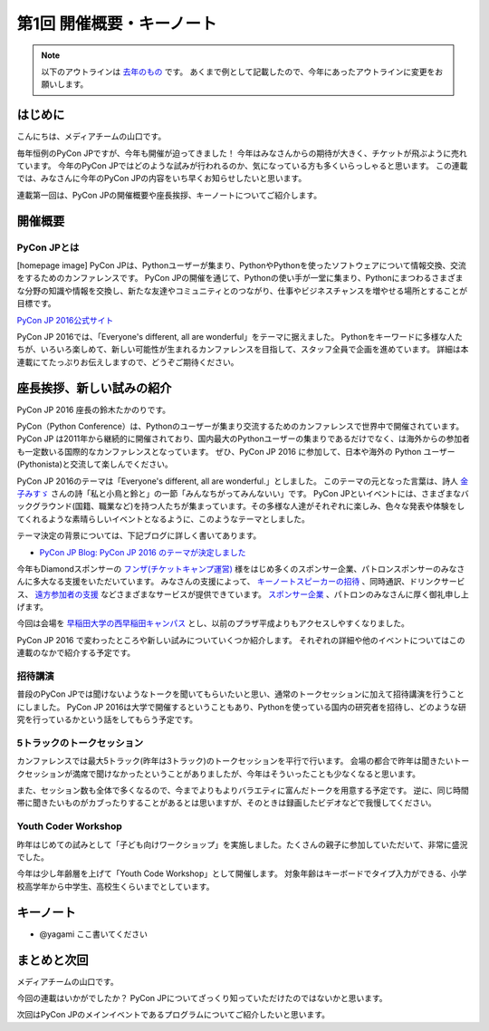 ================================
第1回 開催概要・キーノート
================================

.. note::
   以下のアウトラインは `去年のもの <https://codezine.jp/article/detail/8923>`_ です。
   あくまで例として記載したので、今年にあったアウトラインに変更をお願いします。

はじめに
===========
こんにちは、メディアチームの山口です。

毎年恒例のPyCon JPですが、今年も開催が迫ってきました！
今年はみなさんからの期待が大きく、チケットが飛ぶように売れています。
今年のPyCon JPではどのような試みが行われるのか、気になっている方も多くいらっしゃると思います。
この連載では、みなさんに今年のPyCon JPの内容をいち早くお知らせしたいと思います。

連載第一回は、PyCon JPの開催概要や座長挨拶、キーノートについてご紹介します。

開催概要
==========

PyCon JPとは
--------------
[homepage image]
PyCon JPは、Pythonユーザーが集まり、PythonやPythonを使ったソフトウェアについて情報交換、交流をするためのカンファレンスです。
PyCon JPの開催を通じて、Pythonの使い手が一堂に集まり、Pythonにまつわるさまざまな分野の知識や情報を交換し、新たな友達やコミュニティとのつながり、仕事やビジネスチャンスを増やせる場所とすることが目標です。

`PyCon JP 2016公式サイト <https://pycon.jp/2016/ja/>`_

PyCon JP 2016では、「Everyone's different, all are wonderful」をテーマに据えました。
Pythonをキーワードに多様な人たちが、いろいろ楽しめて、新しい可能性が生まれるカンファレンスを目指して、スタッフ全員で企画を進めています。
詳細は本連載にてたっぷりお伝えしますので、どうぞご期待ください。

座長挨拶、新しい試みの紹介
============================
PyCon JP 2016 座長の鈴木たかのりです。

PyCon（Python Conference）は、Pythonのユーザーが集まり交流するためのカンファレンスで世界中で開催されています。
PyCon JP は2011年から継続的に開催されており、国内最大のPythonユーザーの集まりであるだけでなく、は海外からの参加者も一定数いる国際的なカンファレンスとなっています。
ぜひ、PyCon JP 2016 に参加して、日本や海外の Python ユーザー(Pythonista)と交流して楽しんでください。

PyCon JP 2016のテーマは「Everyone's different, all are wonderful.」としました。
このテーマの元となった言葉は、詩人 `金子みすゞ <https://ja.wikipedia.org/wiki/%E9%87%91%E5%AD%90%E3%81%BF%E3%81%99%E3%82%9E>`_ さんの詩「私と小鳥と鈴と」の一節「みんなちがってみんないい」です。
PyCon JPといイベントには、さまざまなバックグラウンド(国籍、職業など)を持つ人たちが集まっています。その多様な人達がそれぞれに楽しみ、色々な発表や体験をしてくれるような素晴らしいイベントとなるように、このようなテーマとしました。

テーマ決定の背景については、下記ブログに詳しく書いてあります。

- `PyCon JP Blog: PyCon JP 2016 のテーマが決定しました <http://pyconjp.blogspot.jp/2016/02/theme-of-pyconjp2016.html>`_

今年もDiamondスポンサーの `フンザ(チケットキャンプ運営) <https://hunza.jp/>`_ 様をはじめ多くのスポンサー企業、パトロンスポンサーのみなさんに多大なる支援をいただいています。
みなさんの支援によって、 `キーノートスピーカーの招待 <https://pycon.jp/2016/ja/keynote/>`_ 、同時通訳、ドリンクサービス、 `遠方参加者の支援 <https://pycon.jp/2016/ja/registration/support/>`_ などさまざまなサービスが提供できています。
`スポンサー企業 <https://pycon.jp/2016/ja/sponsors/>`_ 、パトロンのみなさんに厚く御礼申し上げます。

今回は会場を `早稲田大学の西早稲田キャンパス <https://www.waseda.jp/top/access/nishiwaseda-campus>`_ とし、以前のプラザ平成よりもアクセスしやすくなりました。

PyCon JP 2016 で変わったところや新しい試みについていくつか紹介します。
それぞれの詳細や他のイベントについてはこの連載のなかで紹介する予定です。

招待講演
--------
普段のPyCon JPでは聞けないようなトークを聞いてもらいたいと思い、通常のトークセッションに加えて招待講演を行うことにしました。
PyCon JP 2016は大学で開催するということもあり、Pythonを使っている国内の研究者を招待し、どのような研究を行っているかという話をしてもらう予定です。

.. todo:: 招待講演ページへリンク

5トラックのトークセッション
---------------------------
カンファレンスでは最大5トラック(昨年は3トラック)のトークセッションを平行で行います。
会場の都合で昨年は聞きたいトークセッションが満席で聞けなかったということがありましたが、今年はそういったことも少なくなると思います。

また、セッション数も全体で多くなるので、今までよりもよりバラエティに富んだトークを用意する予定です。
逆に、同じ時間帯に聞きたいものがカブったりすることがあるとは思いますが、そのときは録画したビデオなどで我慢してください。

.. todo:: トークスケジュールページとかあったらリンク

Youth Coder Workshop
--------------------
昨年はじめての試みとして「子ども向けワークショップ」を実施しました。たくさんの親子に参加していただいて、非常に盛況でした。

今年は少し年齢層を上げて「Youth Code Workshop」として開催します。
対象年齢はキーボードでタイプ入力ができる、小学校高学年から中学生、高校生くらいまでとしています。

.. todo:: 去年のワークショップの写真を入れる

キーノート
==========
- @yagami ここ書いてください

まとめと次回
============
メディアチームの山口です。

今回の連載はいかがでしたか？
PyCon JPについてざっくり知っていただけたのではないかと思います。

次回はPyCon JPのメインイベントであるプログラムについてご紹介したいと思います。

